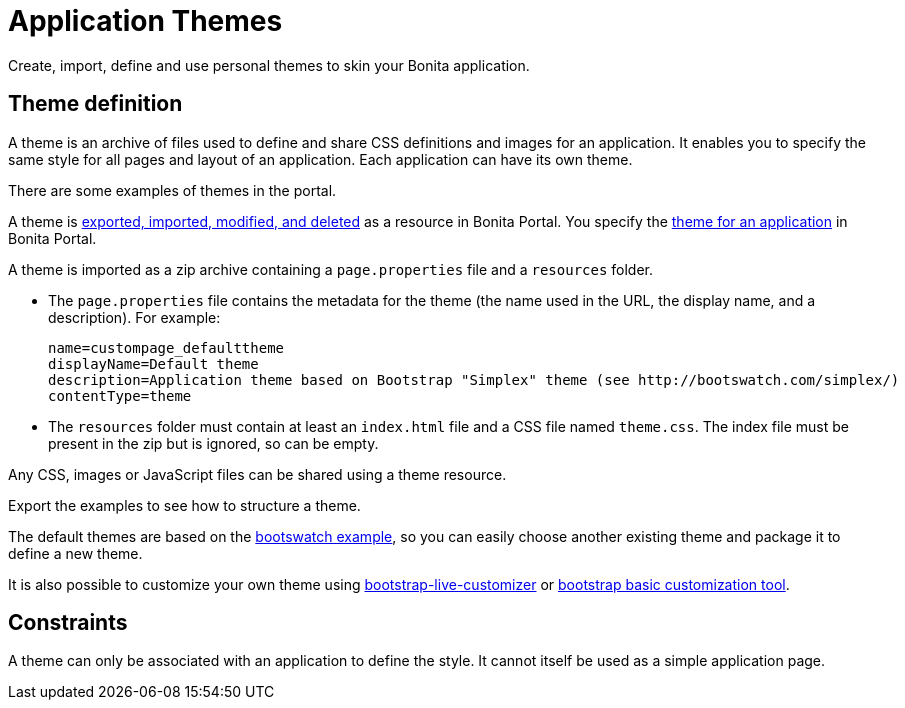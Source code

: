 = Application Themes
:description: Create, import, define and use personal themes to skin your Bonita application.

Create, import, define and use personal themes to skin your Bonita application.

== Theme definition

A theme is an archive of files used to define and share CSS definitions and images for an application.
It enables you to specify the same style for all pages and layout of an application.
Each application can have its own theme.

There are some examples of themes in the portal.

A theme is xref:resource-management.adoc[exported, imported, modified, and deleted] as a resource in Bonita Portal. You specify the xref:applications.adoc[theme for an application] in Bonita Portal.

A theme is imported as a zip archive containing a `page.properties` file and a `resources` folder.

* The `page.properties` file contains the metadata for the theme (the name used in the URL, the display name, and a description). For example:
+
[source,properties]
----
name=custompage_defaulttheme
displayName=Default theme
description=Application theme based on Bootstrap "Simplex" theme (see http://bootswatch.com/simplex/)
contentType=theme
----

* The `resources` folder must contain at least an `index.html` file and a CSS file named `theme.css`. The index file must be present in the zip but is ignored, so can be empty.

Any CSS, images or JavaScript files can be shared using a theme resource.

Export the examples to see how to structure a theme.

The default themes are based on the https://bootswatch.com/[bootswatch example], so you can easily choose another existing theme and package it to define a new theme.

It is also possible to customize your own theme using http://bootstrap-live-customizer.com/[bootstrap-live-customizer] or http://getbootstrap.com/customize/[bootstrap basic customization tool].

== Constraints

A theme can only be associated with an application to define the style. It cannot itself be used as a simple application page.
